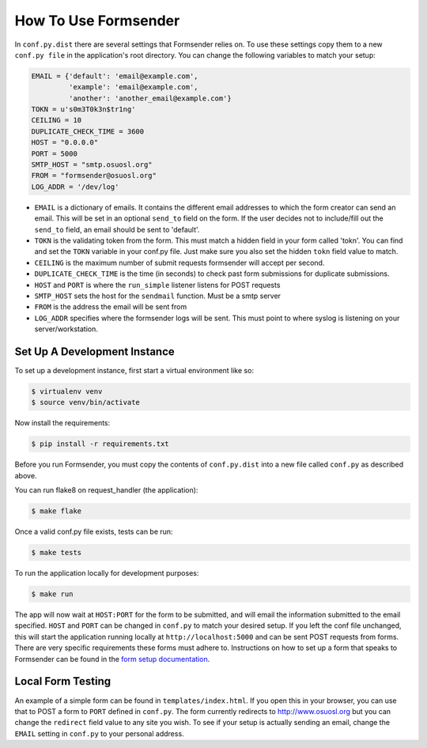 .. _usage:

How To Use Formsender
=====================

In ``conf.py.dist`` there are several settings that Formsender relies on. To use
these settings copy them to a new ``conf.py file`` in the application's root
directory. You can change the following variables to match your setup:

.. code-block:: python

    EMAIL = {'default': 'email@example.com',
             'example': 'email@example.com',
             'another': 'another_email@example.com'}
    TOKN = u's0m3T0k3n$tr1ng'
    CEILING = 10
    DUPLICATE_CHECK_TIME = 3600
    HOST = "0.0.0.0"
    PORT = 5000
    SMTP_HOST = "smtp.osuosl.org"
    FROM = "formsender@osuosl.org"
    LOG_ADDR = '/dev/log'

* ``EMAIL`` is a dictionary of emails. It contains the different email addresses
  to which the form creator can send an email. This will be set in an optional
  ``send_to`` field on the form. If the user decides not to include/fill out the
  ``send_to`` field, an email should be sent to 'default'.
* ``TOKN`` is the validating token from the form. This must match a hidden field
  in your form called 'tokn'. You can find and set the ``TOKN`` variable in your
  conf.py file. Just make sure you also set the hidden ``tokn`` field value to
  match.
* ``CEILING`` is the maximum number of submit requests formsender will accept
  per second.
* ``DUPLICATE_CHECK_TIME`` is the time (in seconds) to check past form
  submissions for duplicate submissions.
* ``HOST`` and ``PORT`` is where the ``run_simple`` listener listens for POST
  requests
* ``SMTP_HOST`` sets the host for the ``sendmail`` function. Must be a smtp
  server
* ``FROM`` is the address the email will be sent from
* ``LOG_ADDR`` specifies where the formsender logs will be sent. This must point
  to where syslog is listening on your server/workstation.

Set Up A Development Instance
-----------------------------

To set up a development instance, first start a virtual environment like so:

.. code-block:: none

    $ virtualenv venv
    $ source venv/bin/activate


Now install the requirements:

.. code-block:: none

    $ pip install -r requirements.txt


Before you run Formsender, you must copy the contents of ``conf.py.dist`` into a
new file called ``conf.py`` as described above.

You can run flake8 on request_handler (the application):

.. code-block:: none

    $ make flake

Once a valid conf.py file exists, tests can be run:

.. code-block:: none

    $ make tests

To run the application locally for development purposes:

.. code-block:: none

    $ make run

The app will now wait at ``HOST:PORT`` for the form to be submitted, and will
email the information submitted to the email specified. ``HOST`` and ``PORT``
can be changed in ``conf.py`` to match your desired setup. If you left the conf
file unchanged, this will start the application running locally at
``http://localhost:5000`` and can be sent POST requests from
forms. There are very specific requirements these forms must adhere to.
Instructions on how to set up a form that speaks to Formsender can be found in
the `form setup documentation`_.

Local Form Testing
------------------

An example of a simple form can be found in ``templates/index.html``. If you
open this in your browser, you can use that to POST a form to ``PORT`` defined
in ``conf.py``. The form currently redirects to http://www.osuosl.org but you
can change the ``redirect`` field value to any site you wish. To see if your
setup is actually sending an email, change the ``EMAIL`` setting in ``conf.py``
to your personal address.

.. _form setup documentation: http://formsender.readthedocs.org/en/latest/form_setup.html
